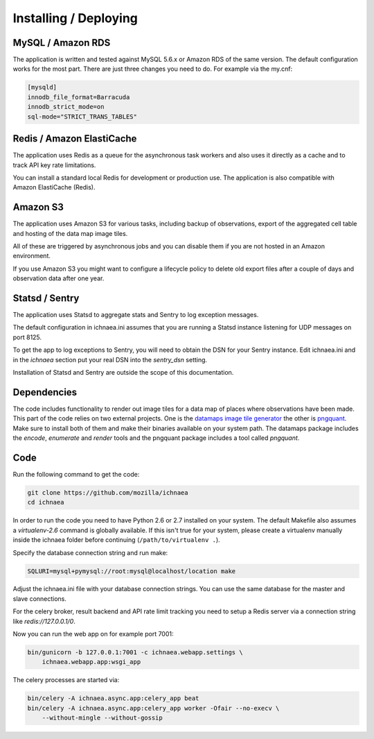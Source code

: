 .. _deploy:

======================
Installing / Deploying
======================

MySQL / Amazon RDS
==================

The application is written and tested against MySQL 5.6.x or Amazon RDS of the
same version. The default configuration works for the most part. There are
just three changes you need to do. For example via the my.cnf:

.. code-block:: ini

    [mysqld]
    innodb_file_format=Barracuda
    innodb_strict_mode=on
    sql-mode="STRICT_TRANS_TABLES"


Redis / Amazon ElastiCache
==========================

The application uses Redis as a queue for the asynchronous task workers and
also uses it directly as a cache and to track API key rate limitations.

You can install a standard local Redis for development or production use.
The application is also compatible with Amazon ElastiCache (Redis).


Amazon S3
=========

The application uses Amazon S3 for various tasks, including backup of
observations, export of the aggregated cell table and hosting of the
data map image tiles.

All of these are triggered by asynchronous jobs and you can disable them
if you are not hosted in an Amazon environment.

If you use Amazon S3 you might want to configure a lifecycle policy to
delete old export files after a couple of days and observation data after
one year.


Statsd / Sentry
===============

The application uses Statsd to aggregate stats and Sentry to log
exception messages.

The default configuration in ichnaea.ini assumes that you are running
a Statsd instance listening for UDP messages on port 8125.

To get the app to log exceptions to Sentry, you will need to obtain the
DSN for your Sentry instance. Edit ichnaea.ini and in the `ichnaea` section
put your real DSN into the `sentry_dsn` setting.

Installation of Statsd and Sentry are outside the scope of this documentation.


Dependencies
============

The code includes functionality to render out image tiles for a data map
of places where observations have been made. This part of the code relies
on two external projects. One is the
`datamaps image tile generator <https://github.com/ericfischer/datamaps>`_
the other is `pngquant <http://pngquant.org/>`_. Make sure to install both
of them and make their binaries available on your system path. The datamaps
package includes the `encode`, `enumerate` and `render` tools and the
pngquant package includes a tool called `pngquant`.


Code
====

Run the following command to get the code:

.. code-block:: bash

   git clone https://github.com/mozilla/ichnaea
   cd ichnaea

In order to run the code you need to have Python 2.6 or 2.7 installed
on your system. The default Makefile also assumes a `virtualenv-2.6`
command is globally available. If this isn't true for your system,
please create a virtualenv manually inside the ichnaea folder before
continuing (``/path/to/virtualenv .``).

Specify the database connection string and run make:

.. code-block:: bash

    SQLURI=mysql+pymysql://root:mysql@localhost/location make

Adjust the ichnaea.ini file with your database connection strings.
You can use the same database for the master and slave connections.

For the celery broker, result backend and API rate limit tracking you need
to setup a Redis server via a connection string like `redis://127.0.0.1/0`.

Now you can run the web app on for example port 7001:

.. code-block:: bash

   bin/gunicorn -b 127.0.0.1:7001 -c ichnaea.webapp.settings \
       ichnaea.webapp.app:wsgi_app

The celery processes are started via:

.. code-block:: bash

   bin/celery -A ichnaea.async.app:celery_app beat
   bin/celery -A ichnaea.async.app:celery_app worker -Ofair --no-execv \
       --without-mingle --without-gossip

